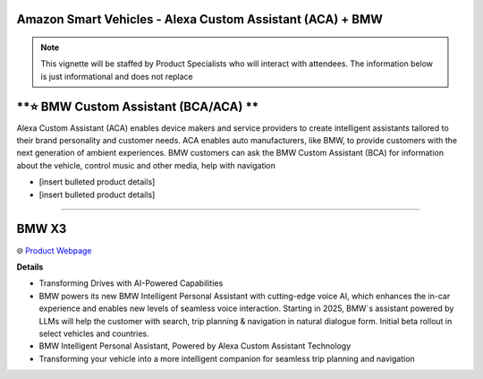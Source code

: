 Amazon Smart Vehicles - Alexa Custom Assistant (ACA) + BMW
###########

.. note::
    This vignette will be staffed by Product Specialists who will interact with attendees. The information below is just informational and does not replace 

.. image:: images/amazon_smart_vehicles.png
    :alt: Amazon Smart Vehicles

**⭐ BMW Custom Assistant (BCA/ACA) **
###########

Alexa Custom Assistant (ACA) enables device makers and service providers to create intelligent assistants tailored to their brand personality and customer needs. ACA enables auto manufacturers, like BMW, to provide customers with the next generation of ambient experiences. BMW customers can ask the BMW Custom Assistant (BCA) for information about the vehicle, control music and other media, help with navigation

* [insert bulleted product details]
* [insert bulleted product details]

------------

**BMW X3**
###########

🌐 `Product Webpage <https://www.bmwusa.com/vehicles/x-series/x3/bmw-x3.html>`_

**Details** 

* Transforming Drives with AI-Powered Capabilities
*  BMW powers its new BMW Intelligent Personal Assistant with cutting-edge voice AI, which enhances the in-car experience and enables new levels of seamless voice interaction. Starting in 2025, BMW`s assistant powered by LLMs will help the customer with search, trip planning & navigation in natural dialogue form. Initial beta rollout in select vehicles and countries.
*  BMW Intelligent Personal Assistant, Powered by Alexa Custom Assistant Technology
*  Transforming your vehicle into a more intelligent companion for seamless trip planning and navigation

